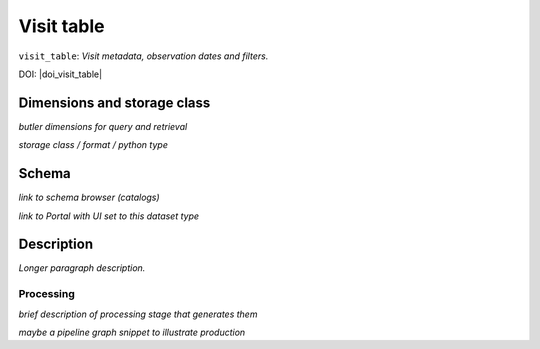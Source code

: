 .. _catalogs-visit-table:

###########
Visit table
###########

``visit_table``: *Visit metadata, observation dates and filters.*

DOI: |doi_visit_table|


Dimensions and storage class
----------------------------

*butler dimensions for query and retrieval*

*storage class / format / python type*


Schema
------

*link to schema browser (catalogs)*

*link to Portal with UI set to this dataset type*


Description
-----------

*Longer paragraph description.*

Processing
^^^^^^^^^^

*brief description of processing stage that generates them*

*maybe a pipeline graph snippet to illustrate production*
